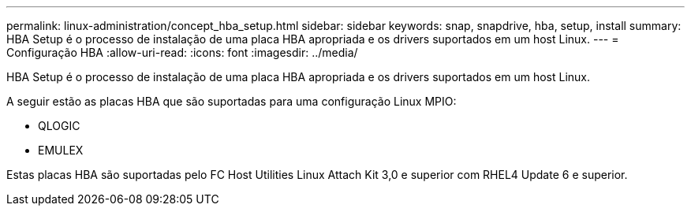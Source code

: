 ---
permalink: linux-administration/concept_hba_setup.html 
sidebar: sidebar 
keywords: snap, snapdrive, hba, setup, install 
summary: HBA Setup é o processo de instalação de uma placa HBA apropriada e os drivers suportados em um host Linux. 
---
= Configuração HBA
:allow-uri-read: 
:icons: font
:imagesdir: ../media/


[role="lead"]
HBA Setup é o processo de instalação de uma placa HBA apropriada e os drivers suportados em um host Linux.

A seguir estão as placas HBA que são suportadas para uma configuração Linux MPIO:

* QLOGIC
* EMULEX


Estas placas HBA são suportadas pelo FC Host Utilities Linux Attach Kit 3,0 e superior com RHEL4 Update 6 e superior.
